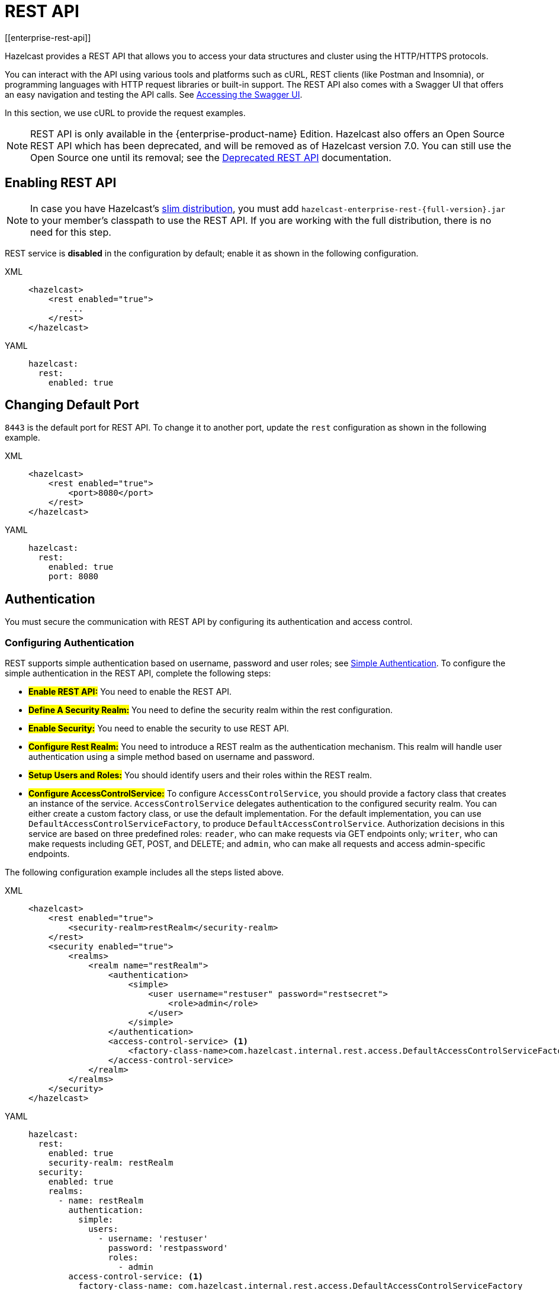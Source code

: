 = REST API
[[enterprise-rest-api]]
:page-enterprise: true

Hazelcast provides a REST API that allows you to access your data
structures and cluster using the HTTP/HTTPS protocols.

You can interact with the API using various tools and platforms such as cURL, REST clients (like Postman and Insomnia), or programming languages with HTTP request libraries or built-in support. The REST API also comes with a Swagger UI that offers an easy navigation and testing the API calls. See <<accessing-the-swagger-ui, Accessing the Swagger UI>>.

In this section, we use cURL to provide the request examples.

NOTE: REST API is only available in the {enterprise-product-name} Edition.
Hazelcast also offers an Open Source REST API which has been deprecated, and will be removed as of Hazelcast version 7.0. You can still use the Open Source one until its removal; see the xref:rest-api.adoc[Deprecated REST API] documentation.

== Enabling REST API

NOTE: In case you have Hazelcast's xref:getting-started:editions.adoc#slim-distribution[slim distribution], you must add `hazelcast-enterprise-rest-{full-version}.jar` to your member's classpath to use the REST API. If you are working with the full distribution, there is no need for this step.

REST service is **disabled** in the configuration by default; enable it as shown in the following configuration.

[tabs] 
==== 
XML:: 
+ 
-- 
[source,xml]
----
<hazelcast>
    <rest enabled="true">
        ...
    </rest>
</hazelcast>
----
--

YAML::
+
[source,yaml]
----
hazelcast:
  rest:
    enabled: true
----
====

== Changing Default Port

`8443` is the default port for REST API. To change it to another port, update the `rest` configuration as shown in the following example.

[tabs] 
==== 
XML:: 
+ 
-- 
[source,xml]
----
<hazelcast>
    <rest enabled="true">
        <port>8080</port>
    </rest>
</hazelcast>
----
--

YAML::
+
[source,yaml]
----
hazelcast:
  rest:
    enabled: true
    port: 8080
----
====

== Authentication

You must secure the communication with REST API by configuring its authentication and access control.

=== Configuring Authentication

REST supports simple authentication based on username, password and user roles; see xref:security:simple-authentication.adoc[Simple Authentication]. To configure the simple authentication in the REST API, complete the following steps:

* **#Enable REST API:#**
You need to enable the REST API.

* **#Define A Security Realm:#**
You need to define the security realm within the rest configuration.

* **#Enable Security:#**
You need to enable the security to use REST API.

* **#Configure Rest Realm:#**
You need to introduce a REST realm as the authentication mechanism. This realm will handle user authentication using a simple method based on username and password.

* **#Setup Users and Roles:#**
You should identify users and their roles within the REST realm.

* **#Configure AccessControlService:#**
To configure `AccessControlService`, you should provide a factory class that creates an instance of the service. `AccessControlService` delegates authentication to the configured security realm. You can either create a custom factory class, or use the default implementation. For the default implementation, you can use `DefaultAccessControlServiceFactory`, to produce `DefaultAccessControlService`. Authorization decisions in this service are based on three predefined roles: `reader`, who can make requests via GET endpoints only; `writer`, who can make requests including GET, POST, and DELETE; and `admin`, who can make all requests and access admin-specific endpoints.

The following configuration example includes all the steps listed above.

[tabs]
====
XML::
+
--
[source,xml]
----
<hazelcast>
    <rest enabled="true">
        <security-realm>restRealm</security-realm>
    </rest>
    <security enabled="true">
        <realms>
            <realm name="restRealm">
                <authentication>
                    <simple>
                        <user username="restuser" password="restsecret">
                            <role>admin</role>
                        </user>
                    </simple>
                </authentication>
                <access-control-service> <1>
                    <factory-class-name>com.hazelcast.internal.rest.access.DefaultAccessControlServiceFactory</factory-class-name>
                </access-control-service>
            </realm>
        </realms>
    </security>
</hazelcast>
----
--

YAML::
+
[source,yaml]
----
hazelcast:
  rest:
    enabled: true
    security-realm: restRealm
  security:
    enabled: true
    realms:
      - name: restRealm
        authentication:
          simple:
            users:
              - username: 'restuser'
                password: 'restpassword'
                roles:
                  - admin
        access-control-service: <1>
          factory-class-name: com.hazelcast.internal.rest.access.DefaultAccessControlServiceFactory
----
====
<1> To configure `AccessControlService`, you should provide a factory class that creates an instance of the service. `AccessControlService` delegates authentication to the configured security realm. You can either create a custom factory class, or use the default implementation. For the default implementation, you can use `DefaultAccessControlServiceFactory`, to produce `DefaultAccessControlService`. Authorization decisions in this service are based on three predefined roles: `reader`, who can make requests via GET endpoints only; `writer`, who can make requests including GET, POST, and DELETE; and `admin`, who can make all requests and access admin-specific endpoints.

NOTE: Besides the simple authentication, you can also use other authentication types such as LDAP. See xref:security:security-realms.adoc#authentication-configuration[Authentication Configuration] on how to configure different types within a security realm.

=== Authentication Process

To authenticate to the REST API, the REST client must obtain a token. See the <<obtaining-a-token, Obtaining a Token section>> for details. The token request requires a username and password and the role(s) assigned to the user are included in the token as claims. You can use the token until it expires. You use the token at the `Authorization` header for each subsequent REST API call so that the call is authorized appropriately. If a valid token is not included in the header, the API will respond with a `401 Unauthorized` error.

== HTTPS Support

You can configure TLS/SSL in the REST API. We use Spring Boot underneath to enable Spring web services, and all the TLS/SSL related options correspond to the underlying Spring Boot TLS/SSL support capabilities.

The TLS/SSL configuration of the REST server is completely different from Hazelcast TLS/SSL configuration which has different configuration settings.
The configuration settings are available to set up TLS/SSL as shown in
the below declarative example:

[tabs]
====
XML::
+
--
[source,xml]
----
<hazelcast>
    <rest enabled="true">
        <ssl enabled="true">
            <client-auth>NEED</client-auth>
            <ciphers>TLS_RSA_WITH_AES_128_CBC_SHA, TLS_RSA_WITH_AES_128_CBC_SHA256</ciphers>
            <key-alias>myKeyAlias</key-alias>
            <key-password>myKeyPassword</key-password>
            <key-store>/path/to/keystore</key-store>
            <key-store-password>myKeyStorePassword</key-store-password>
            <key-store-type>JKS</key-store-type>
            <key-store-provider>SUN</key-store-provider>
            <trust-store>/path/to/truststore</trust-store>
            <trust-store-password>myTrustStorePassword</trust-store-password>
            <trust-store-type>JKS</trust-store-type>
            <trust-store-provider>SUN</trust-store-provider>
            <enabled-protocols>TLSv1.2, TLSv1.3</enabled-protocols>
            <protocol>TLS</protocol>
            <certificate>/path/to/certificate</certificate>
            <certificate-key>/path/to/certificate-key</certificate-key>
            <trust-certificate>/path/to/trust-certificate</trust-certificate>
            <trust-certificate-key>/path/to/trust-certificate-key</trust-certificate-key>
        </ssl>
    </rest>
</hazelcast>
----
--

YAML::
+
[source,yaml]
----
hazelcast:
  rest:
    enabled: true
    ssl:
      enabled: true
      client-auth: NEED
      ciphers: TLS_RSA_WITH_AES_128_CBC_SHA, TLS_RSA_WITH_AES_128_CBC_SHA256
      enabled-protocols: TLSv1.2, TLSv1.3
      key-alias: myKeyAlias
      key-password: myKeyPassword
      key-store: /path/to/keystore
      key-store-password: myKeyStorePassword
      key-store-type: JKS
      key-store-provider: SUN
      trust-store: /path/to/truststore
      trust-store-password: myTrustStorePassword
      trust-store-type: JKS
      trust-store-provider: SUN
      protocol: TLS
      certificate: /path/to/certificate
      certificate-key: /path/to/certificate-key
      trust-certificate: /path/to/trust-certificate
      trust-certificate-key: /path/to/trust-certificate-key
----
====

== JWT Based Authorization

After a successful authentication by making request to the token endpoint (see <<obtaining-a-token, Obtaining a Token section>>), you will receive a short-living JWT token with assigned role names as a claim for authorization checks in subsequent REST calls.

Token issued by one member is not trusted by other members.

Tokens are valid for 15 minutes by default. You can update the expiry duration using the `token-validity-seconds` configuration element as shown in the following example.

[tabs]
====
XML::
+
--
[source,xml]
----
<hazelcast>
    <rest enabled="true">
        <token-validity-seconds>300</token-validity-seconds>
    </rest>
</hazelcast>
----
--

YAML::
+
[source,yaml]
----
hazelcast:
  rest:
    enabled: true
    token-validity-seconds: 300
----
====

[#obtaining-a-token]
== Obtaining a Token

To obtain a token, you send a `POST` request to the token endpoint at `/hazelcast/rest/api/v1/token`. The request must include JSON-formatted `username` and `password` which you <<configuring-authentication, already configured>>. If the authentication is successful, you get a response which contains a valid token for the expiry duration.

Example request using cURL:

[source,shell]
----
curl -X 'POST' \
  'http://localhost:8443/hazelcast/rest/api/v1/token' \
  -H 'Content-Type: application/json' \
  -d '{
  "username": "restuser",
  "password": "restpassword"
}'
----

It returns the following response if successful:

[source,json]
----
{
  "token": "<JWT Token>"
}
----

It returns the following response if the provided credentials are incorrect:

[source,json]
----
{
  "statusCode": 401,
  "message": "Username/password provided don't match the expected values."
}
----

== Accessing the Swagger UI

Hazelcast REST API's Swagger UI provides information about each endpoint, including required parameters, request and response structures and types, potential response codes, and example responses. You can use this UI to easily navigate and test different API calls directly from the interface. To access it:

. Enable the REST API.
. Start a Hazelcast member.
. Go to `http://<host>:<port>/swagger-ui/index.html` where <host> and <port> are the running member's IP address/hostname and port, respectively.

The following is an example view:

image::rest-api-swagger-listed-endpoints.png[]

On the Swagger page, each endpoint is listed with a caret icon on the right side. Click the caret icon to expand the details for an endpoint. For this example, let's expand the `GET /hazelcast/rest/api/v1/cluster` endpoint.

image::rest-api-swagger-expanding-an-endpoint.png[]

After expanding the endpoint, let's proceed to send a request. Click the `Try it out` button, enter the parameters (if any). There are no parameters for this example.

image::rest-api-swagger-clicking-execute-button.png[]

Click the `Execute` button to send the request. You can see the response in the **Server response** section as shown below. You can also see the executed cURL command in the **Curl** section.

image::rest-api-swagger-clicking-try-it-out-button.png[]

== GET/POST/DELETE HTTP Request Examples

All the requests in the REST API can return one of the following response types.

* Successful void/boolean response which does not have a body.

* Successful response which returns data in JSON format. For example:

[source,json]
----
{
  "nodeState": "ACTIVE",
  "clusterState": "ACTIVE",
  "numberOfMembers": 1
}
----

* Error response in JSON format. For example:

[source,json]
----
{
  "statusCode": 400,
  "message": "Please provide a valid value."
}
----

=== Retrieving Cluster Status

You can send a `GET` request to the endpoint at `/hazelcast/rest/api/v1/cluster` to retrieve the status of your cluster.

Example request using cURL:

[source,shell]
----
curl -X 'GET' \
  'http://localhost:8443/hazelcast/rest/api/v1/cluster' \
  -H 'Authorization: Bearer <JWT Token>'
----

It returns the following response if successful:

[source,json]
----
{
  "members": [
    {
      "address": "[192.168.0.24]:5701",
      "liteMember": false,
      "localMember": true,
      "uuid": "3d8b9c35-a35f-461a-9e7f-d64e3f1f0f03",
      "memberVersion": "5.5.0"
    }
  ],
  "clientCount": 0,
  "allConnectionCount": 0,
  "state": "ACTIVE",
  "version": "5.5"
}
----

=== Retrieving Cluster State

You can send a `GET` request to the endpoint at `/hazelcast/rest/api/v1/cluster/state` to retrieve the state of your cluster.

Example request using cURL:

[source,shell]
----
curl -X 'GET' \
  'http://localhost:8443/hazelcast/rest/api/v1/cluster/state' \
  -H 'Authorization: Bearer <JWT Token>'
----

It returns the following response if successful:

[source,json]
----
{
  "state": "ACTIVE"
}
----

=== Changing Cluster State

You can send a `POST` request to the endpoint at `/hazelcast/rest/api/v1/cluster/state` to change the state of your cluster. You must provide the new state within the request body in the JSON format. Valid states are `ACTIVE`, `NO_MIGRATION`, `FROZEN`, `PASSIVE`.

Example request using cURL:

[source,shell]
----
curl -X 'POST' \
  'http://localhost:8443/hazelcast/rest/api/v1/cluster/state' \
  -H 'Authorization: Bearer Bearer <JWT Token>' \
  -H 'Content-Type: application/json' \
  -d '{
  "state": "PASSIVE"
}'
----

* It returns 200 response without body if successful.
* It returns 400 response if provided state is not a valid cluster state. For example:

[source,json]
----
{
  "statusCode": 400,
  "message": "FOOBAR is not a valid ClusterState. Please provide one of the valid values: [ACTIVE, NO_MIGRATION, FROZEN, PASSIVE]"
}
----

=== Destroying a CP Group

You can send a `DELETE` request to the endpoint at `/hazelcast/rest/api/v1/cp/groups/{group-name}` to unconditionally destroy the given active CP group.

Example request using cURL:

[source,shell]
----
curl -X 'DELETE' \
  'http://localhost:8443/hazelcast/rest/api/v1/cp/groups/my-group' \
  -H 'Authorization: Bearer Bearer <JWT Token>'
----

* It returns 200 response without body if successful.
* It returns 400 response if you try to destroy METADATA group. For example:

[source,json]
----
{
  "statusCode": 400,
  "message": "Meta data CP group [METADATA] cannot be destroyed!"
}
----

* It returns 500 response if CP subsystem is not enabled:

[source,json]
----
{
  "statusCode": 500,
  "message": "CP Subsystem is not enabled!"
}
----
